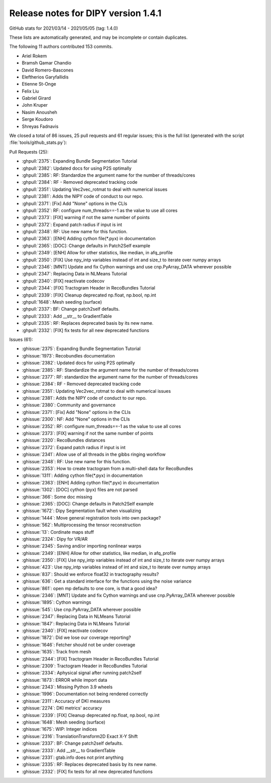 .. _release1.4.1:

=====================================
 Release notes for DIPY version 1.4.1
=====================================

GitHub stats for 2021/03/14 - 2021/05/05 (tag: 1.4.0)

These lists are automatically generated, and may be incomplete or contain duplicates.

The following 11 authors contributed 153 commits.

* Ariel Rokem
* Bramsh Qamar Chandio
* David Romero-Bascones
* Eleftherios Garyfallidis
* Etienne St-Onge
* Felix Liu
* Gabriel Girard
* John Kruper
* Nasim Anousheh
* Serge Koudoro
* Shreyas Fadnavis


We closed a total of 86 issues, 25 pull requests and 61 regular issues;
this is the full list (generated with the script
:file:`tools/github_stats.py`):

Pull Requests (25):

* :ghpull:`2375`: Expanding Bundle Segmentation Tutorial
* :ghpull:`2382`: Updated docs for using P2S optimally
* :ghpull:`2385`: RF: Standardize the argument name for the number of threads/cores
* :ghpull:`2384`: RF - Removed deprecated tracking code
* :ghpull:`2351`: Updating Vec2vec_rotmat to deal with numerical issues
* :ghpull:`2381`: Adds the NIPY code of conduct to our repo.
* :ghpull:`2371`: [Fix] Add "None" options in the CLIs
* :ghpull:`2352`: RF: configure num_threads==-1 as the value to use all cores
* :ghpull:`2373`: [FIX] warning if not the same number of points
* :ghpull:`2372`: Expand patch radius if input is int
* :ghpull:`2348`: RF: Use new name for this function.
* :ghpull:`2363`: [ENH] Adding cython file(*.pyx) in documentation
* :ghpull:`2365`: [DOC]: Change defaults in Patch2Self example
* :ghpull:`2349`: [ENH] Allow for other statistics, like median, in afq_profile
* :ghpull:`2350`: [FIX] Use npy_intp variables instead of int and size_t to iterate over numpy arrays
* :ghpull:`2346`: [MNT]  Update and fix Cython warnings and use cnp.PyArray_DATA wherever possible
* :ghpull:`2347`: Replacing Data in NLMeans Tutorial
* :ghpull:`2340`: [FIX] reactivate codecov
* :ghpull:`2344`: [FIX] Tractogram Header in RecoBundles Tutorial
* :ghpull:`2339`: [FIX] Cleanup deprecated np.float, np.bool, np.int
* :ghpull:`1648`: Mesh seeding (surface)
* :ghpull:`2337`: BF: Change patch2self defaults.
* :ghpull:`2333`: Add __str__ to GradientTable
* :ghpull:`2335`: RF: Replaces deprecated basis by its new name.
* :ghpull:`2332`: [FIX] fix tests for all new deprecated functions

Issues (61):

* :ghissue:`2375`: Expanding Bundle Segmentation Tutorial
* :ghissue:`1973`: Recobundles documentation
* :ghissue:`2382`: Updated docs for using P2S optimally
* :ghissue:`2385`: RF: Standardize the argument name for the number of threads/cores
* :ghissue:`2377`: RF: standardize the argument name for the number of threads/cores
* :ghissue:`2384`: RF - Removed deprecated tracking code
* :ghissue:`2351`: Updating Vec2vec_rotmat to deal with numerical issues
* :ghissue:`2381`: Adds the NIPY code of conduct to our repo.
* :ghissue:`2380`: Community and governance
* :ghissue:`2371`: [Fix] Add "None" options in the CLIs
* :ghissue:`2300`: NF: Add "None" options in the CLIs
* :ghissue:`2352`: RF: configure num_threads==-1 as the value to use all cores
* :ghissue:`2373`: [FIX] warning if not the same number of points
* :ghissue:`2320`: RecoBundles distances
* :ghissue:`2372`: Expand patch radius if input is int
* :ghissue:`2341`: Allow use of all threads in the gibbs ringing workflow
* :ghissue:`2348`: RF: Use new name for this function.
* :ghissue:`2353`: How to create tractogram from a multi-shell data for RecoBundles
* :ghissue:`1311`: Adding cython file(*.pyx) in documentation
* :ghissue:`2363`: [ENH] Adding cython file(*.pyx) in documentation
* :ghissue:`1302`: [DOC] cython (pyx) files are not parsed
* :ghissue:`366`: Some doc missing
* :ghissue:`2365`: [DOC]: Change defaults in Patch2Self example
* :ghissue:`1672`: Dipy Segmentation fault when visualizing
* :ghissue:`1444`: Move general registration tools into own package?
* :ghissue:`562`: Multiprocessing the tensor reconstruction
* :ghissue:`13`: Cordinate maps stuff
* :ghissue:`2324`: Dipy for VR/AR
* :ghissue:`2345`: Saving and/or importing nonlinear warps
* :ghissue:`2349`: [ENH] Allow for other statistics, like median, in afq_profile
* :ghissue:`2350`: [FIX] Use npy_intp variables instead of int and size_t to iterate over numpy arrays
* :ghissue:`423`: Use npy_intp variables instead of int and size_t to iterate over numpy arrays
* :ghissue:`837`: Should we enforce float32 in tractography results?
* :ghissue:`636`: Get a standard interface for the functions using the noise variance
* :ghissue:`861`: open mp defaults to one core, is that a good idea?
* :ghissue:`2346`: [MNT]  Update and fix Cython warnings and use cnp.PyArray_DATA wherever possible
* :ghissue:`1895`: Cython warnings
* :ghissue:`545`: Use cnp.PyArray_DATA wherever possible
* :ghissue:`2347`: Replacing Data in NLMeans Tutorial
* :ghissue:`1847`: Replacing Data in NLMeans Tutorial
* :ghissue:`2340`: [FIX] reactivate codecov
* :ghissue:`1872`: Did we lose our coverage reporting?
* :ghissue:`1646`: Fetcher should not be under coverage
* :ghissue:`1635`: Track from mesh
* :ghissue:`2344`: [FIX] Tractogram Header in RecoBundles Tutorial
* :ghissue:`2309`: Tractogram Header in RecoBundles Tutorial
* :ghissue:`2334`: Aphysical signal after running patch2self
* :ghissue:`1873`: ERROR while import data
* :ghissue:`2343`: Missing Python 3.9 wheels
* :ghissue:`1996`: Documentation not being rendered correctly
* :ghissue:`2311`: Accuracy of DKI measures
* :ghissue:`2274`: DKI metrics' accuracy
* :ghissue:`2339`: [FIX] Cleanup deprecated np.float, np.bool, np.int
* :ghissue:`1648`: Mesh seeding (surface)
* :ghissue:`1675`: WIP: Integer indices
* :ghissue:`2316`: TranslationTransform2D Exact X-Y Shift
* :ghissue:`2337`: BF: Change patch2self defaults.
* :ghissue:`2333`: Add __str__ to GradientTable
* :ghissue:`2331`: gtab.info does not print anything
* :ghissue:`2335`: RF: Replaces deprecated basis by its new name.
* :ghissue:`2332`: [FIX] fix tests for all new deprecated functions
